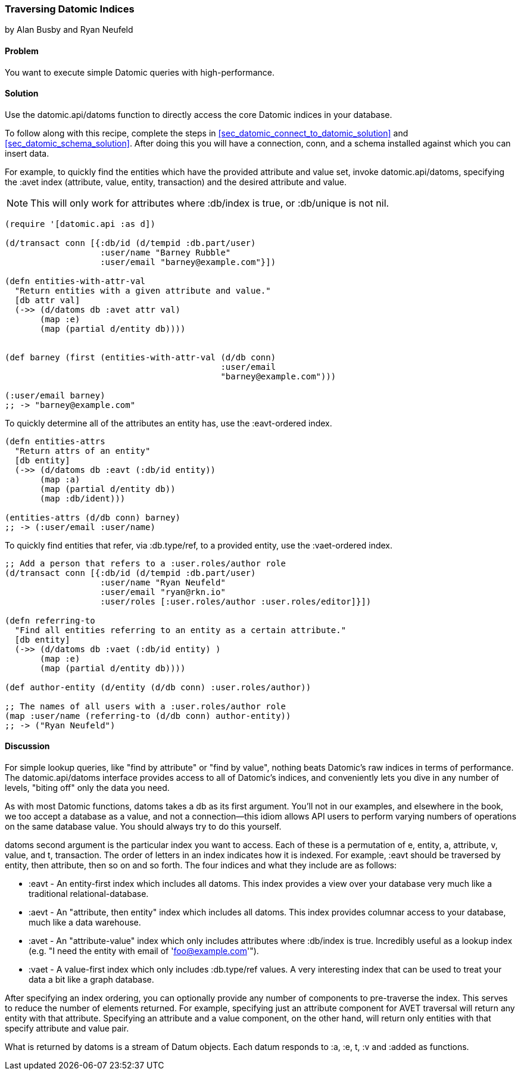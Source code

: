 === Traversing Datomic Indices
[role="byline"]
by Alan Busby and Ryan Neufeld

==== Problem

You want to execute simple Datomic queries with high-performance.

==== Solution

Use the +datomic.api/datoms+ function to directly access the core
Datomic indices in your database.

To follow along with this recipe, complete the steps in
<<sec_datomic_connect_to_datomic_solution>> and
<<sec_datomic_schema_solution>>. After doing this you will have a
connection, +conn+, and a schema installed against which you can
insert data.

For example, to quickly find the entities which have the provided attribute and
value set, invoke +datomic.api/datoms+, specifying the +:avet+ index
(attribute, value, entity, transaction) and the desired attribute and
value.

[NOTE]
====
This will only work for attributes where +:db/index+ is true, or
+:db/unique+ is not nil.
====

[source,clojure]
----
(require '[datomic.api :as d])

(d/transact conn [{:db/id (d/tempid :db.part/user)
                   :user/name "Barney Rubble"
                   :user/email "barney@example.com"}])

(defn entities-with-attr-val
  "Return entities with a given attribute and value."
  [db attr val]
  (->> (d/datoms db :avet attr val)
       (map :e)
       (map (partial d/entity db))))


(def barney (first (entities-with-attr-val (d/db conn)
                                           :user/email
                                           "barney@example.com")))

(:user/email barney)
;; -> "barney@example.com"

----

To quickly determine all of the attributes an entity has, use the
+:eavt+-ordered index.

[source,clojure]
----
(defn entities-attrs
  "Return attrs of an entity"
  [db entity]
  (->> (d/datoms db :eavt (:db/id entity))
       (map :a)
       (map (partial d/entity db))
       (map :db/ident)))

(entities-attrs (d/db conn) barney)
;; -> (:user/email :user/name)
----

To quickly find entities that refer, via +:db.type/ref+, to a provided
entity, use the +:vaet+-ordered index.

[source,clojure]
----
;; Add a person that refers to a :user.roles/author role
(d/transact conn [{:db/id (d/tempid :db.part/user)
                   :user/name "Ryan Neufeld"
                   :user/email "ryan@rkn.io"
                   :user/roles [:user.roles/author :user.roles/editor]}])

(defn referring-to
  "Find all entities referring to an entity as a certain attribute."
  [db entity]
  (->> (d/datoms db :vaet (:db/id entity) )
       (map :e)
       (map (partial d/entity db))))

(def author-entity (d/entity (d/db conn) :user.roles/author))

;; The names of all users with a :user.roles/author role
(map :user/name (referring-to (d/db conn) author-entity))
;; -> ("Ryan Neufeld")
----

==== Discussion

For simple lookup queries, like "find by attribute" or "find by
value", nothing beats Datomic's raw indices in terms of performance.
The +datomic.api/datoms+ interface provides access to all of Datomic's
indices, and conveniently lets you dive in any number of levels,
"biting off" only the data you need.

As with most Datomic functions, +datoms+ takes a +db+ as its first
argument. You'll not in our examples, and elsewhere in the book, we
too accept a database as a value, and not a connection--this idiom
allows API users to perform varying numbers of operations on the same
database value. You should always try to do this yourself.

+datoms+ second argument is the particular index you want to access.
Each of these is a permutation of e, entity, a, attribute, v, value,
and t, transaction. The order of letters in an index indicates how it
is indexed. For example, +:eavt+ should be traversed by entity, then
attribute, then so on and so forth. The four indices and what they
include are as follows:

* +:eavt+ - An entity-first index which includes all datoms. This
  index provides a view over your database very much like a
  traditional relational-database.
* +:aevt+ - An "attribute, then entity" index which includes all datoms. This
  index provides columnar access to your database, much like a data
  warehouse.
* +:avet+ - An "attribute-value" index which only includes attributes
  where +:db/index+ is +true+. Incredibly useful as a lookup index
  (e.g. "I need the entity with email of 'foo@example.com'").
* +:vaet+ - A value-first index which only includes +:db.type/ref+
  values. A very interesting index that can be used to treat your data
  a bit like a graph database.

After specifying an index ordering, you can optionally provide any
number of components to pre-traverse the index. This serves to reduce
the number of elements returned. For example, specifying just an
attribute component for AVET traversal will return any entity with
that attribute. Specifying an attribute and a value component, on the
other hand, will return only entities with that specify attribute and
value pair.

What is returned by +datoms+ is a stream of +Datum+ objects. Each
datum responds to +:a+, +:e+, +t+, +:v+ and +:added+ as functions.
